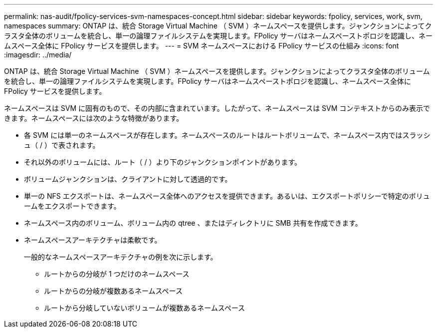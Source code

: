 ---
permalink: nas-audit/fpolicy-services-svm-namespaces-concept.html 
sidebar: sidebar 
keywords: fpolicy, services, work, svm, namespaces 
summary: ONTAP は、統合 Storage Virtual Machine （ SVM ）ネームスペースを提供します。ジャンクションによってクラスタ全体のボリュームを統合し、単一の論理ファイルシステムを実現します。FPolicy サーバはネームスペーストポロジを認識し、ネームスペース全体に FPolicy サービスを提供します。 
---
= SVM ネームスペースにおける FPolicy サービスの仕組み
:icons: font
:imagesdir: ../media/


[role="lead"]
ONTAP は、統合 Storage Virtual Machine （ SVM ）ネームスペースを提供します。ジャンクションによってクラスタ全体のボリュームを統合し、単一の論理ファイルシステムを実現します。FPolicy サーバはネームスペーストポロジを認識し、ネームスペース全体に FPolicy サービスを提供します。

ネームスペースは SVM に固有のもので、その内部に含まれています。したがって、ネームスペースは SVM コンテキストからのみ表示できます。ネームスペースには次のような特徴があります。

* 各 SVM には単一のネームスペースが存在します。ネームスペースのルートはルートボリュームで、ネームスペース内ではスラッシュ（ / ）で表されます。
* それ以外のボリュームには、ルート（ / ）より下のジャンクションポイントがあります。
* ボリュームジャンクションは、クライアントに対して透過的です。
* 単一の NFS エクスポートは、ネームスペース全体へのアクセスを提供できます。あるいは、エクスポートポリシーで特定のボリュームをエクスポートできます。
* ネームスペース内のボリューム、ボリューム内の qtree 、またはディレクトリに SMB 共有を作成できます。
* ネームスペースアーキテクチャは柔軟です。
+
一般的なネームスペースアーキテクチャの例を次に示します。

+
** ルートからの分岐が 1 つだけのネームスペース
** ルートからの分岐が複数あるネームスペース
** ルートから分岐していないボリュームが複数あるネームスペース



